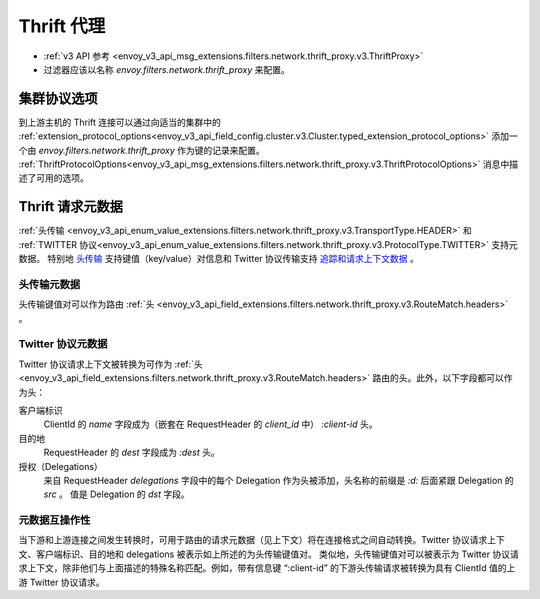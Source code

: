 .. _config_network_filters_thrift_proxy:

Thrift 代理
============

* :ref:`v3 API 参考 <envoy_v3_api_msg_extensions.filters.network.thrift_proxy.v3.ThriftProxy>`
* 过滤器应该以名称 *envoy.filters.network.thrift_proxy* 来配置。

集群协议选项
--------------

到上游主机的 Thrift 连接可以通过向适当的集群中的 :ref:`extension_protocol_options<envoy_v3_api_field_config.cluster.v3.Cluster.typed_extension_protocol_options>` 添加一个由 `envoy.filters.network.thrift_proxy` 作为键的记录来配置。
:ref:`ThriftProtocolOptions<envoy_v3_api_msg_extensions.filters.network.thrift_proxy.v3.ThriftProtocolOptions>` 消息中描述了可用的选项。

Thrift 请求元数据
-------------------

:ref:`头传输 <envoy_v3_api_enum_value_extensions.filters.network.thrift_proxy.v3.TransportType.HEADER>` 和 :ref:`TWITTER 协议<envoy_v3_api_enum_value_extensions.filters.network.thrift_proxy.v3.ProtocolType.TWITTER>` 支持元数据。
特别地 `头传输 <https://github.com/apache/thrift/blob/master/doc/specs/HeaderFormat.md>`_ 支持键值（key/value）对信息和 Twitter 协议传输支持 `追踪和请求上下文数据 <https://github.com/twitter/finagle/blob/master/finagle-thrift/src/main/thrift/tracing.thrift>`_ 。

头传输元数据
~~~~~~~~~~~~~~~~~~~

头传输键值对可以作为路由 :ref:`头 <envoy_v3_api_field_extensions.filters.network.thrift_proxy.v3.RouteMatch.headers>` 。

Twitter 协议元数据
~~~~~~~~~~~~~~~~~~~~

Twitter 协议请求上下文被转换为可作为 :ref:`头 <envoy_v3_api_field_extensions.filters.network.thrift_proxy.v3.RouteMatch.headers>` 路由的头。此外，以下字段都可以作为头：

客户端标识
    ClientId 的 `name` 字段成为（嵌套在 RequestHeader 的 `client_id` 中） `:client-id` 头。

目的地
    RequestHeader 的 `dest` 字段成为 `:dest` 头。

授权（Delegations）
    来自 RequestHeader `delegations` 字段中的每个 Delegation 作为头被添加，头名称的前缀是 `:d:` 后面紧跟 Delegation 的 `src` 。
    值是 Delegation 的 `dst` 字段。

元数据互操作性
~~~~~~~~~~~~~~~~

当下游和上游连接之间发生转换时，可用于路由的请求元数据（见上下文）将在连接格式之间自动转换。Twitter 协议请求上下文、客户端标识、目的地和 delegations 被表示如上所述的为头传输键值对。
类似地，头传输键值对可以被表示为 Twitter 协议请求上下文，除非他们与上面描述的特殊名称匹配。例如，带有信息键 “:client-id” 的下游头传输请求被转换为具有 ClientId 值的上游 Twitter 协议请求。
